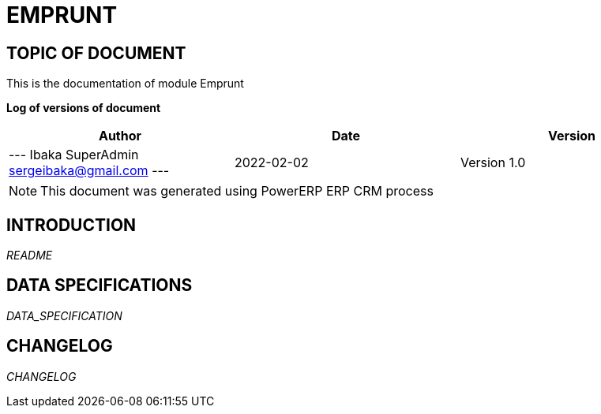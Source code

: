 = EMPRUNT =
:subtitle: EMPRUNT DOCUMENTATION
:source-highlighter: rouge
:companyname: iPowerWorld SA
:corpname: iPowerWorld SA
:orgname: iPowerWorld SA
:creator: Ibaka SuperAdmin
:title: Documentation of module Emprunt
:subject: This document is the document of module Emprunt.
:keywords: Emprunt
// Date du document :
:docdate: 2022-02-02
:toc: manual
:toc-placement: preamble


== TOPIC OF DOCUMENT

This is the documentation of module Emprunt


*Log of versions of document*

[options="header",format="csv"]
|=== 
Author, Date, Version
--- Ibaka SuperAdmin  sergeibaka@gmail.com ---, 2022-02-02, Version 1.0
|===


[NOTE]
==============
This document was generated using PowerERP ERP CRM process
==============


:toc: manual
:toc-placement: preamble

<<<

== INTRODUCTION

//include::README.md[]
__README__

== DATA SPECIFICATIONS

__DATA_SPECIFICATION__


== CHANGELOG

//include::ChangeLog.md[]
__CHANGELOG__

